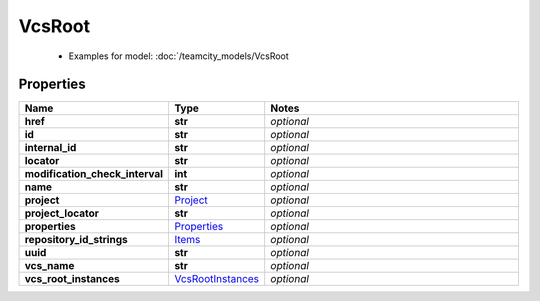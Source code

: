 VcsRoot
#########

  + Examples for model: :doc:`/teamcity_models/VcsRoot

Properties
----------
.. list-table::
   :widths: 15 15 70
   :header-rows: 1

   * - Name
     - Type
     - Notes
   * - **href**
     - **str**
     - `optional` 
   * - **id**
     - **str**
     - `optional` 
   * - **internal_id**
     - **str**
     - `optional` 
   * - **locator**
     - **str**
     - `optional` 
   * - **modification_check_interval**
     - **int**
     - `optional` 
   * - **name**
     - **str**
     - `optional` 
   * - **project**
     -  `Project <./Project.html>`_
     - `optional` 
   * - **project_locator**
     - **str**
     - `optional` 
   * - **properties**
     -  `Properties <./Properties.html>`_
     - `optional` 
   * - **repository_id_strings**
     -  `Items <./Items.html>`_
     - `optional` 
   * - **uuid**
     - **str**
     - `optional` 
   * - **vcs_name**
     - **str**
     - `optional` 
   * - **vcs_root_instances**
     -  `VcsRootInstances <./VcsRootInstances.html>`_
     - `optional` 


